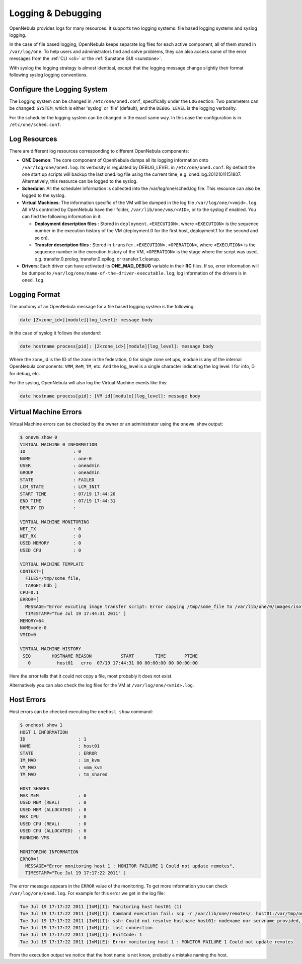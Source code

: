 .. _log_debug:

====================
Logging & Debugging
====================

OpenNebula provides logs for many resources. It supports two logging systems: file based logging systems and syslog logging.

In the case of file based logging, OpenNebula keeps separate log files for each active component, all of them stored in ``/var/log/one``. To help users and administrators find and solve problems, they can also access some of the error messages from the :ref:`CLI <cli>` or the :ref:`Sunstone GUI <sunstone>`.

With syslog the logging strategy is almost identical, except that the logging message change slightly their format following syslog logging conventions.

.. _log_debug_configure_the_logging_system:

Configure the Logging System
============================

The Logging system can be changed in ``/etc/one/oned.conf``, specifically under the ``LOG`` section. Two parameters can be changed: ``SYSTEM``, which is either 'syslog' or 'file' (default), and the ``DEBUG_LEVEL`` is the logging verbosity.

For the scheduler the logging system can be changed in the exact same way. In this case the configuration is in ``/etc/one/sched.conf``.

Log Resources
=============

There are different log resources corresponding to different OpenNebula components:

-  **ONE Daemon**: The core component of OpenNebula dumps all its logging information onto ``/var/log/one/oned.log``. Its verbosity is regulated by DEBUG\_LEVEL in ``/etc/one/oned.conf``. By default the one start up scripts will backup the last oned.log file using the current time, e.g. oned.log.20121011151807. Alternatively, this resource can be logged to the syslog.

-  **Scheduler**: All the scheduler information is collected into the /var/log/one/sched.log file. This resource can also be logged to the syslog.

-  **Virtual Machines**: The information specific of the VM will be dumped in the log file ``/var/log/one/<vmid>.log``. All VMs controlled by OpenNebula have their folder, ``/var/lib/one/vms/<VID>``, or to the syslog if enabled. You can find the following information in it:

   -  **Deployment description files** : Stored in ``deployment.<EXECUTION>``, where ``<EXECUTION>`` is the sequence number in the execution history of the VM (deployment.0 for the first host, deployment.1 for the second and so on).
   -  **Transfer description files** : Stored in ``transfer.<EXECUTION>.<OPERATION>``, where ``<EXECUTION>`` is the sequence number in the execution history of the VM, ``<OPERATION>`` is the stage where the script was used, e.g. transfer.0.prolog, transfer.0.epilog, or transfer.1.cleanup.

-  **Drivers**: Each driver can have activated its **ONE\_MAD\_DEBUG** variable in their **RC** files. If so, error information will be dumped to ``/var/log/one/name-of-the-driver-executable.log``; log information of the drivers is in ``oned.log``.

Logging Format
==============

The anatomy of an OpenNebula message for a file based logging system is the following:

.. code::

    date [Z<zone_id>][module][log_level]: message body

In the case of syslog it follows the standard:

.. code::

    date hostname process[pid]: [Z<zone_id>][module][log_level]: message body

Where the zone_id is the ID of the zone in the federation, 0 for single zone set ups, module is any of the internal OpenNebula components: ``VMM``, ``ReM``, ``TM``, etc. And the log\_level is a single character indicating the log level: I for info, D for debug, etc.

For the syslog, OpenNebula will also log the Virtual Machine events like this:

.. code::

    date hostname process[pid]: [VM id][module][log_level]: message body

Virtual Machine Errors
======================

Virtual Machine errors can be checked by the owner or an administrator using the ``onevm show`` output:

.. code::

    $ onevm show 0
    VIRTUAL MACHINE 0 INFORMATION
    ID                  : 0
    NAME                : one-0
    USER                : oneadmin
    GROUP               : oneadmin
    STATE               : FAILED
    LCM_STATE           : LCM_INIT
    START TIME          : 07/19 17:44:20
    END TIME            : 07/19 17:44:31
    DEPLOY ID           : -

    VIRTUAL MACHINE MONITORING
    NET_TX              : 0
    NET_RX              : 0
    USED MEMORY         : 0
    USED CPU            : 0

    VIRTUAL MACHINE TEMPLATE
    CONTEXT=[
      FILES=/tmp/some_file,
      TARGET=hdb ]
    CPU=0.1
    ERROR=[
      MESSAGE="Error excuting image transfer script: Error copying /tmp/some_file to /var/lib/one/0/images/isofiles",
      TIMESTAMP="Tue Jul 19 17:44:31 2011" ]
    MEMORY=64
    NAME=one-0
    VMID=0

    VIRTUAL MACHINE HISTORY
     SEQ        HOSTNAME REASON           START        TIME       PTIME
       0          host01   erro  07/19 17:44:31 00 00:00:00 00 00:00:00

Here the error tells that it could not copy a file, most probably it does not exist.

Alternatively you can also check the log files for the VM at ``/var/log/one/<vmid>.log``.

Host Errors
===========

Host errors can be checked executing the ``onehost show`` command:

.. code::

    $ onehost show 1
    HOST 1 INFORMATION
    ID                    : 1
    NAME                  : host01
    STATE                 : ERROR
    IM_MAD                : im_kvm
    VM_MAD                : vmm_kvm
    TM_MAD                : tm_shared

    HOST SHARES
    MAX MEM               : 0
    USED MEM (REAL)       : 0
    USED MEM (ALLOCATED)  : 0
    MAX CPU               : 0
    USED CPU (REAL)       : 0
    USED CPU (ALLOCATED)  : 0
    RUNNING VMS           : 0

    MONITORING INFORMATION
    ERROR=[
      MESSAGE="Error monitoring host 1 : MONITOR FAILURE 1 Could not update remotes",
      TIMESTAMP="Tue Jul 19 17:17:22 2011" ]

The error message appears in the ``ERROR`` value of the monitoring. To get more information you can check ``/var/log/one/oned.log``. For example for this error we get in the log file:

.. code::

    Tue Jul 19 17:17:22 2011 [InM][I]: Monitoring host host01 (1)
    Tue Jul 19 17:17:22 2011 [InM][I]: Command execution fail: scp -r /var/lib/one/remotes/. host01:/var/tmp/one
    Tue Jul 19 17:17:22 2011 [InM][I]: ssh: Could not resolve hostname host01: nodename nor servname provided, or not known
    Tue Jul 19 17:17:22 2011 [InM][I]: lost connection
    Tue Jul 19 17:17:22 2011 [InM][I]: ExitCode: 1
    Tue Jul 19 17:17:22 2011 [InM][E]: Error monitoring host 1 : MONITOR FAILURE 1 Could not update remotes

From the execution output we notice that the host name is not know, probably a mistake naming the host.
